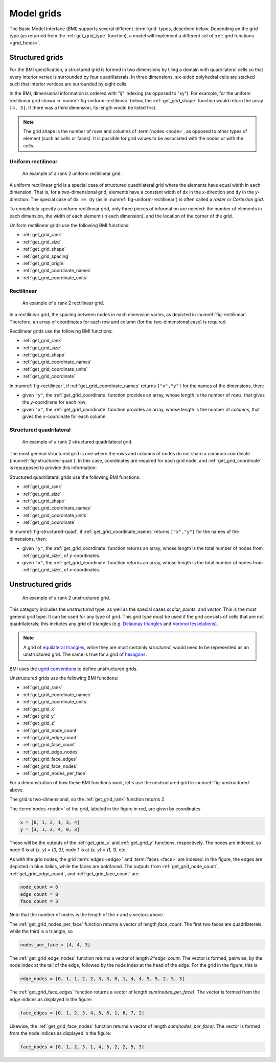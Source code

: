 .. _model_grids:

Model grids
===========

The Basic Model Interface (BMI) supports several different :term:`grid` types,
described below.
Depending on the grid type
(as returned from the :ref:`get_grid_type` function),
a model will implement a different set of :ref:`grid functions <grid_funcs>`.


.. _structured_grids:

Structured grids
----------------

For the BMI specification,
a structured grid is formed in two dimensions by tiling a domain
with quadrilateral cells so that every interior vertex
is surrounded by four quadrilaterals.
In three dimensions, six-sided polyhedral cells are stacked such that
interior vertices are surrounded by eight cells.

In the BMI,
dimensional information is ordered with "ij" indexing
(as opposed to "xy").
For example,
for the uniform rectilinear grid shown in :numref:`fig-uniform-rectilinear` below,
the :ref:`get_grid_shape` function would return the array ``[4, 5]``.
If there was a third dimension,
its length would be listed first.

.. note::

  The grid shape is the number of rows and columns of :term:`nodes
  <node>`, as opposed to other types of element (such as cells or
  faces). It is possible for grid values to be associated with the
  nodes or with the cells.


.. _uniform_rectilinear:

Uniform rectilinear
^^^^^^^^^^^^^^^^^^^

.. _fig-uniform-rectilinear:
.. figure:: images/mesh_uniform_rectilinear.png
   :scale: 20 %
   :alt: Example uniform rectilinear grid,

   An example of a rank 2 uniform rectilinear grid.

A uniform rectilinear grid is a special case of structured quadrilateral grid
where the elements have equal width in each dimension.
That is, for a two-dimensional grid, elements have a constant width
of ``dx`` in the *x*-direction and ``dy`` in the *y*-direction.
The special case of ``dx == dy`` (as in :numref:`fig-uniform-rectilinear`)
is often called a *raster* or *Cartesian grid*.

To completely specify a uniform rectilinear grid,
only three pieces of information are needed:
the number of elements in each dimension,
the width of each element (in each dimension),
and the location of the corner of the grid.

Uniform rectilinear grids use the following BMI functions:

* :ref:`get_grid_rank`
* :ref:`get_grid_size`
* :ref:`get_grid_shape`
* :ref:`get_grid_spacing`
* :ref:`get_grid_origin`
* :ref:`get_grid_coordinate_names`
* :ref:`get_grid_coordinate_units`


.. _rectilinear:

Rectilinear
^^^^^^^^^^^

.. _fig-rectilinear:
.. figure:: images/mesh_rectilinear.png
   :scale: 20 %
   :alt: Example rectilinear grid,

   An example of a rank 2 rectilinear grid.

In a rectilinear grid, the spacing between nodes in each dimension varies,
as depicted in :numref:`fig-rectilinear`.
Therefore,
an array of coordinates for each row and column
(for the two-dimensional case) is required.

Rectilinear grids use the following BMI functions:

* :ref:`get_grid_rank`
* :ref:`get_grid_size`
* :ref:`get_grid_shape`
* :ref:`get_grid_coordinate_names`
* :ref:`get_grid_coordinate_units`
* :ref:`get_grid_coordinate`

In :numref:`fig-rectilinear`,
if :ref:`get_grid_coordinate_names` returns ``["x","y"]``
for the names of the dimensions,
then:

* given ``"y"``, the :ref:`get_grid_coordinate` function provides an array,
  whose length is the number of *rows*,
  that gives the *y*-coordinate for each row;
* given ``"x"``, the :ref:`get_grid_coordinate` function provides an array,
  whose length is the number of *columns*,
  that gives the *x*-coordinate for each column.


.. _structured_quad:

Structured quadrilateral
^^^^^^^^^^^^^^^^^^^^^^^^

.. _fig-structured-quad:
.. figure:: images/mesh_structured_quad.png
   :scale: 20 %
   :alt: Example structured quadrilateral grid,

   An example of a rank 2 structured quadrilateral grid.

The most general structured grid is one where
the rows and columns of nodes do not share a common coordinate
(:numref:`fig-structured-quad`).
In this case,
coordinates are required for each grid node, 
and :ref:`get_grid_coordinate` is repurposed to provide this information:

Structured quadrilateral grids use the following BMI functions:

* :ref:`get_grid_rank`
* :ref:`get_grid_size`
* :ref:`get_grid_shape`
* :ref:`get_grid_coordinate_names`
* :ref:`get_grid_coordinate_units`
* :ref:`get_grid_coordinate`

In :numref:`fig-structured-quad`,
if :ref:`get_grid_coordinate_names` returns ``["x","y"]``
for the names of the dimensions,
then:

* given ``"y"``, the :ref:`get_grid_coordinate` function returns an array,
  whose length is the total number of nodes from :ref:`get_grid_size`,
  of *y*-coordinates.
* given ``"x"``, the :ref:`get_grid_coordinate` function returns an array,
  whose length is the total number of nodes from :ref:`get_grid_size`,
  of *x*-coordinates.


.. _unstructured_grids:

Unstructured grids
------------------

.. _fig-unstructured:
.. figure:: images/mesh_unstructured.png
   :scale: 25 %
   :alt: Example unstructured grid,

   An example of a rank 2 unstructured grid.

This category includes the *unstructured* type,
as well as the special cases
*scalar*, *points*, and *vector*.
This is the most general grid type.
It can be used for any type of grid.
This grid type must be used if the grid consists of cells
that are not quadrilaterals;
this includes any grid of triangles (e.g. `Delaunay triangles`_
and `Voronoi tesselations`_).

.. note::

   A grid of `equilateral triangles`_, while they are most certainly
   *structured*, would need to be represented as an unstructured grid.
   The same is true for a grid of `hexagons`_.


BMI uses the `ugrid conventions`_ to define unstructured grids.

Unstructured grids use the following BMI functions:

* :ref:`get_grid_rank`
* :ref:`get_grid_coordinate_names`
* :ref:`get_grid_coordinate_units`
* :ref:`get_grid_x`
* :ref:`get_grid_y`
* :ref:`get_grid_z`
* :ref:`get_grid_node_count`
* :ref:`get_grid_edge_count`
* :ref:`get_grid_face_count`
* :ref:`get_grid_edge_nodes`
* :ref:`get_grid_face_edges`
* :ref:`get_grid_face_nodes`
* :ref:`get_grid_nodes_per_face`

For a demonstration of how these BMI functions work,
let's use the unstructured grid in :numref:`fig-unstructured` above.

The grid is two-dimensional,
so the :ref:`get_grid_rank` function returns 2.

The :term:`nodes <node>` of the grid, labeled in the figure in red,
are given by coordinates

.. code-block:: python

   x = [0, 1, 2, 1, 3, 4]
   y = [3, 1, 2, 4, 0, 3]

These will be the outputs of the :ref:`get_grid_x` and 
:ref:`get_grid_y` functions, respectively.
The nodes are indexed, so 
node 0 is at *(x, y) = (0, 3)*,
node 1 is at *(x, y) = (1, 1)*, etc.

As with the grid nodes,
the grid :term:`edges <edge>` and :term:`faces <face>` are indexed.
In the figure,
the edges are depicted in blue italics,
while the faces are boldfaced. 
The outputs from :ref:`get_grid_node_count`, :ref:`get_grid_edge_count`,
and :ref:`get_grid_face_count` are:

.. code-block:: python

   node_count = 6
   edge_count = 8
   face_count = 3

Note that the number of nodes is the length of the *x* and *y* vectors above.

The :ref:`get_grid_nodes_per_face` function returns a vector
of length `face_count`.
The first two faces are quadrilaterals,
while the third is a triangle, so

.. code-block:: python

   nodes_per_face = [4, 4, 3]

The :ref:`get_grid_edge_nodes` function returns a vector
of length `2*edge_count`.
The vector is formed, pairwise,
by the node index at the tail of the edge,
followed by the node index at the head of the edge.
For the grid in the figure, this is

.. code-block:: python

   edge_nodes = [0, 1, 1, 2, 2, 3, 3, 0, 1, 4, 4, 5, 5, 2, 5, 3]

The :ref:`get_grid_face_edges` function returns a vector
of length `sum(nodes_per_face)`.
The vector is formed from the edge indices as displayed in the figure:

.. code-block:: python

   face_edges = [0, 1, 2, 3, 4, 5, 6, 1, 6, 7, 2]

Likewise, the :ref:`get_grid_face_nodes` function returns a vector
of length `sum(nodes_per_face)`.
The vector is formed from the node indices as displayed in the figure:

.. code-block:: python

   face_nodes = [0, 1, 2, 3, 1, 4, 5, 2, 2, 5, 3]



.. Links

.. _Delaunay triangles: http://en.wikipedia.org/wiki/Delaunay_triangulation
.. _Voronoi tesselations: http://en.wikipedia.org/wiki/Voronoi_tessellation
.. _equilateral triangles: http://en.wikipedia.org/wiki/Triangle_tiling
.. _hexagons: http://en.wikipedia.org/wiki/Hexagonal_tiling
.. _ugrid conventions: http://ugrid-conventions.github.io/ugrid-conventions
